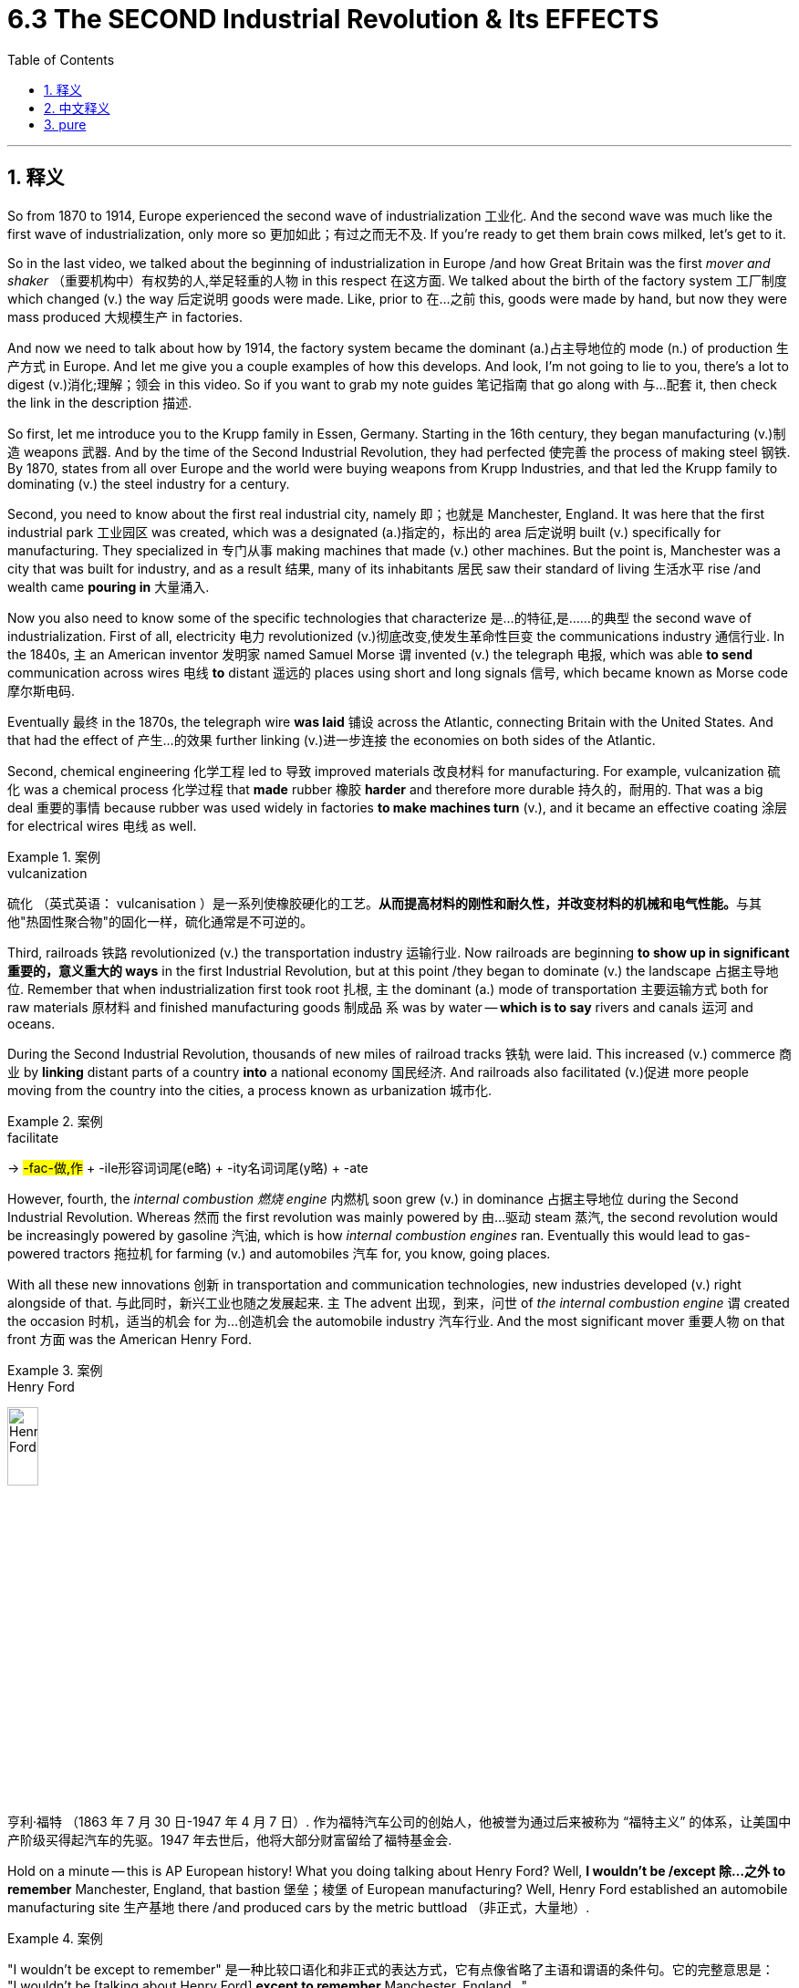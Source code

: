 
= 6.3 The SECOND Industrial Revolution & Its EFFECTS
:toc: left
:toclevels: 3
:sectnums:
:stylesheet: ../../myAdocCss.css

'''

== 释义

So from 1870 to 1914, Europe experienced the second wave of industrialization 工业化. And the second wave was much like the first wave of industrialization, only more so 更加如此；有过之而无不及. If you're ready to get them brain cows milked, let's get to it. +

So in the last video, we talked about the beginning of industrialization in Europe /and how Great Britain was the first _mover and shaker_ （重要机构中）有权势的人,举足轻重的人物 in this respect 在这方面. We talked about the birth of the factory system 工厂制度 which changed (v.) the way 后定说明 goods were made. Like, prior to 在…之前 this, goods were made by hand, but now they were mass produced 大规模生产 in factories. +

And now we need to talk about how by 1914, the factory system became the dominant (a.)占主导地位的 mode (n.) of production 生产方式 in Europe. And let me give you a couple examples of how this develops. And look, I'm not going to lie to you, there's a lot to digest (v.)消化;理解；领会 in this video. So if you want to grab my note guides 笔记指南 that go along with 与…配套 it, then check the link in the description 描述. +

So first, let me introduce you to the Krupp family in Essen, Germany. Starting in the 16th century, they began manufacturing (v.)制造 weapons 武器. And by the time of the Second Industrial Revolution, they had perfected 使完善 the process of making steel 钢铁. By 1870, states from all over Europe and the world were buying weapons from Krupp Industries, and that led the Krupp family to dominating (v.) the steel industry for a century. +

Second, you need to know about the first real industrial city, namely 即；也就是 Manchester, England. It was here that the first industrial park 工业园区 was created, which was a designated (a.)指定的，标出的 area 后定说明 built (v.) specifically for manufacturing. They specialized in 专门从事 making machines that made (v.) other machines. But the point is, Manchester was a city that was built for industry, and as a result 结果, many of its inhabitants 居民 saw their standard of living 生活水平 rise /and wealth came *pouring in* 大量涌入. +



Now you also need to know some of the specific technologies that characterize 是…的特征,是……的典型 the second wave of industrialization. First of all, electricity 电力 revolutionized (v.)彻底改变,使发生革命性巨变 the communications industry 通信行业. In the 1840s, `主` an American inventor 发明家 named Samuel Morse `谓` invented (v.) the telegraph 电报, which was able *to send* communication across wires 电线 *to* distant 遥远的 places using short and long signals 信号, which became known as Morse code 摩尔斯电码. +

Eventually 最终 in the 1870s, the telegraph wire *was laid* 铺设 across the Atlantic, connecting Britain with the United States. And that had the effect of 产生…的效果 further linking (v.)进一步连接 the economies on both sides of the Atlantic. +

Second, chemical engineering 化学工程 led to 导致 improved materials 改良材料 for manufacturing. For example, vulcanization 硫化 was a chemical process 化学过程 that *made* rubber 橡胶 *harder* and therefore more durable  持久的，耐用的. That was a big deal 重要的事情 because rubber was used widely in factories *to make machines turn* (v.), and it became an effective coating 涂层 for electrical wires 电线 as well. +

[.my1]
.案例
====
.vulcanization
硫化 （英式英语： vulcanisation ）是一系列使橡胶硬化的工艺。**从而提高材料的刚性和耐久性，并改变材料的机械和电气性能。**与其他"热固性聚合物"的固化一样，硫化通常是不可逆的。
====

Third, railroads 铁路 revolutionized (v.) the transportation industry 运输行业. Now railroads are beginning *to show up in significant 重要的，意义重大的 ways* in the first Industrial Revolution, but at this point /they began to dominate (v.) the landscape 占据主导地位. Remember that when industrialization first took root 扎根, `主` the dominant (a.) mode of transportation 主要运输方式 both for raw materials 原材料 and finished manufacturing goods 制成品 `系` was by water -- *which is to say* rivers and canals 运河 and oceans. +

During the Second Industrial Revolution, thousands of new miles of railroad tracks 铁轨 were laid. This increased (v.) commerce 商业 by *linking* distant parts of a country *into* a national economy 国民经济. And railroads also facilitated (v.)促进 more people moving from the country into the cities, a process known as urbanization 城市化. +

[.my1]
.案例
====
.facilitate
->  #-fac-做,作# + -ile形容词词尾(e略) + -ity名词词尾(y略) + -ate
====

However, fourth, the _internal combustion 燃烧 engine_ 内燃机 soon grew (v.) in dominance 占据主导地位 during the Second Industrial Revolution. Whereas 然而 the first revolution was mainly powered by 由…驱动 steam 蒸汽, the second revolution would be increasingly powered by gasoline 汽油, which is how _internal combustion engines_ ran. Eventually this would lead to gas-powered tractors 拖拉机 for farming (v.) and automobiles 汽车 for, you know, going places. +

With all these new innovations 创新 in transportation and communication technologies, new industries developed (v.) right alongside of that. 与此同时，新兴工业也随之发展起来. `主` The advent 出现，到来，问世 of  _the internal combustion engine_ `谓` created the occasion 时机，适当的机会 for 为…创造机会 the automobile industry 汽车行业. And the most significant mover 重要人物 on that front 方面 was the American Henry Ford. +

[.my1]
.案例
====
.Henry Ford
image:/img/Henry Ford.png[,20%]

亨利·福特 （1863 年 7 月 30 日-1947 年 4 月 7 日）.
作为福特汽车公司的创始人，他被誉为通过后来被称为 “福特主义” 的体系，让美国中产阶级买得起汽车的先驱。1947 年去世后，他将大部分财富留给了福特基金会.


====

Hold on a minute -- this is AP European history! What you doing talking about Henry Ford? Well, *I wouldn't be /except 除…之外 to remember* Manchester, England, that bastion 堡垒；棱堡 of European manufacturing? Well, Henry Ford established an automobile manufacturing site 生产基地 there /and produced cars by the metric buttload （非正式，大量地）. +

[.my1]
.案例
====
"I wouldn't be except to remember" 是一种比较口语化和非正式的表达方式，它有点像省略了主语和谓语的条件句。它的完整意思是： +
"I wouldn't be [talking about Henry Ford] *except to remember* Manchester, England..."

拆解来看：

- **"I wouldn't be [talking about Henry Ford]"：如果不是某个原因，我本来是不会谈论亨利·福特的。**这里的 be 是助动词，暗示了前面被省略的动词，通常是 talking about、doing that 或 mentioning him。
- *"except to remember Manchester, England"：除了为了提醒大家记住曼彻斯特。except to 表示“除了……之外”，引出做某事的唯一原因或目的。*

所以，这句话的整体意思是： +
“我本来是不会提到亨利·福特的，除非是为了提醒大家记住英格兰的曼彻斯特。”

作者在这里用亨利·福特在曼彻斯特设厂的例子，来强调曼彻斯特作为欧洲制造业“堡垒”的地位。这是一种修辞手法，通过一个看似跑题（AP欧洲历史却提到美国人亨利·福特）的引入，来引出他真正想强调的欧洲历史中的一个点。

====

Additionally 此外, with the growing use of streetcars 有轨电车 to transport (v.) people through cities, which was an industry *in and of itself* (本身，就其本质而言) 本身就是一个行业, a new _leisure travel industry_ 休闲旅游行业 began to rise (v.) as well. And finally, with _the increasing availability_ 可用性，可得性 of consumer goods 消费品 at low prices, the advertising industry 广告行业 was born. +

And it's not hard to understand why. Prior to the Industrial Revolution, if you wanted, you know, like a chair, you just *went down to* 前往某地 Carl's house /because he was the only chair maker around. But now with so many different companies producing (v.) similar goods at massive scales 大规模地, advertising executives 广告主管 had to figure out 想出 ways /to make their chair *stand out from the rest* (脱颖而出) 从其他中脱颖而出. +

So let's talk about _how they did that_ for a moment. In the last half of the 19th century, industrialization *led to* a significant increase in the demand for consumer goods, a phenomenon 现象 known as consumerism 消费主义. Department stores 百货商店 *sprang (v.)跳，跃；突然出现，涌现 up* 涌现, which were massive 巨大的；大而重的；结实的 stores that carried _a dizzying (a.)使人眩晕的；使人头昏眼花的 amount of_ 数量惊人的 clothing and furniture and toys and anything else 后定说明 a consumer might want. +

Like, a person could *spend (v.) hours* in a department store 百货商店, and they often did. In this way, shopping became a leisure activity 休闲活动, especially among middle class women of the time. And advertising was a key part of keeping people shopping. And the cycle 循环 went like this: _the more_ advertising went out, _the higher_ the demand for consumer goods. And _the higher_ the demand for consumer goods, _the more_ incentive 动力 for creating even more. And that meant _more advertising was needed_. And on and on and on. +

Now in the last quarter 四分之一；季度 of the 19th century, both the United States and Western Europe -- two giants 巨头 of industrialization -- experienced what became known as the Long Depression 长期萧条.  +
One of the major causes of this depression 萧条 was the scarcity 不足，缺乏,短缺 of money during that period. Paper money 纸币 was backed 以…为后盾 by gold 黄金, and that meant that governments only issued (v.)发行 the amount of paper money that represented the gold in their national coffers 国库. +

Because of wars /and the increasing amount of money demanded by consumers to buy manufactured goods, money became scarce. And that led to 导致 banks refusing to loan out 借出 money to investors who wanted to build their factories, for example. And this further led to 进一步导致 increasing unemployment 失业 and a global crisis 危机 that was long in correcting itself 长期难以自我纠正. +

[.my1]
.案例
====
.investors who wanted to build their factories
这里 wanted 是否可以改成用 were wanting ?

为什么原文用 "wanted" 更合适？​​

- ​​简洁性​​：经济类文本倾向直接陈述事实（"投资者当时要建厂"），而非强调心理过程。
- ​​确定性​​：银行拒绝的是​​已明确计划的投资行为​​，而非"反复犹豫的愿望"。
- ​​语法惯例​​：
"want" 作为​​状态动词​​（stative verb），通常不用进行时，除非刻意强调​​临时变化​​（如："She was wanting to leave" 暗示"她当时突然想走"）。
====

And that's just the context 背景 for what you really need to know, which is how corporations 公司 and governments responded to 应对 this crisis. And let's start with corporations. To address 解决 this issue, some corporations attempted to create monopolies 垄断 in their industry. That meant that `主` corporations who could afford to do so `谓` bought up 收购 all their competitors 竞争对手. +

[.my2]
这意味着那些有能力这样做的公司, 收购了所有的竞争对手。

And when they were the last corporation standing in a given sector 行业, they could set their prices at wherever they deemed 认为，相信 appropriate 合适的. And usually those prices were always benefiting (v.) the corporations and not consumers 消费者. +

On the other hand 另一方面, governments addressed (v.) the economic crisis first with protective tariffs 保护性关税. Now a tariff 关税 is a tax on imports 进口商品, and when a country *slaps* (v.)（用手掌）打，拍，掴;（尤指生气地）啪的一声放下，随意扔放 those *on* 强制实行；强迫某人做 imported goods, they do it /so that foreign goods will be more expensive /and people are more likely to buy cheaper goods 后定说明 made in their home country. And that is why they're called protective tariffs -- they protect the country's domestic industry 国内产业. +

[.my1]
.案例
====
.ˈslap (v.) sth on sb/sth
( informal ) to order, especially in a sudden or an unfair way, that sth must happen or sb must do sth 强制实行；强迫某人做 +
•The company *slapped a ban on* using email on the staff. 公司对员工使用电子邮件发出禁令。

====

However, when one country puts tariffs on another country's goods, that would often lead to 导致 a trade war 贸易战 /in which protective tariffs were used in retaliation 报复. And that was never good for consumers. So some states developed _free trade agreements_ 自由贸易协定 which *put the kibosh 阻止某事发生；挫败计划 on*  protective (a.) tariffs 保护性关税 between those two nations /and allowed them to trade (v.) without *being taxed (v.) significantly* 大幅征税. +

[.my1]
.案例
====
.PUT THE ˈKIBOSH ON STH
( informal ) to stop sth from happening; to spoil sb's plans 阻止某事发生；挫败计划


====

Now `主` _the last piece_ of this second wave of industrialization we need to consider `系` is the rapid industrialization of Prussia 普鲁士. `主` The reason it's significant 重要的 `系` is because the economic unification 经济统一 that occurred /because of `主` industrialization `谓` *will later lead to* 导致 the political unification 政治统一 of all the German states 德意志邦国. But we'll save that _juicy 多汁的；生动有趣的；妙趣横生的；刺激的 bit_ 有趣的部分 for unit 7. +

Now remember that during this time, what we would call Germany 我们称之为“德国”的东西 `系` was really just a collection of 一群；一系列 hundreds of states. At this point, the most powerful of those states was Prussia. Now because of Prussia's massive deposits （地下自然形成的）沉积物，沉积层 of 大量的 coal and iron, it took to industrialization /like _white on rice_ 像大米上的白色 and _a glass of milk_ and _a paper plate 盘，碟 in a snowstorm_ 暴风雪中的纸盘子 （非正式，迅速且自然地适应）. +


[.my2]
记住，在这段时间里，我们所说的德国, 实际上只是数百个州的集合。此时，这些国家中最强大的是普鲁士。由于普鲁士拥有丰富的煤炭和铁矿资源，它搞起工业化来简直如鱼得水——就像暴风雪中的白米饭配牛奶，再来个纸盘子那么自然。

[.my1]
.案例
====
.it took to industrialization like _white on rice_ and _a glass of milk_ and _a paper plate in a snowstorm_.
这个句子是由三个并列的比喻组成的美式俚语表达，核心是强调​​“极其自然/必然发生”​​的关系。

它的核心含义是：

“非常迅速、非常彻底地适应或投入某事，就像某种事物与其环境完美融合，显得极其自然、毫无违和感，甚至难以区分。”

让我们来拆解这个比喻：

- *"like white on rice" (像白米饭上的白米一样)*: 这个短语本身就是一个常见的口语比喻，形容非常紧密、粘附、迅速地依附或投入到某事。*白米饭上的白米，是那么自然、那么紧密，几乎难以区分。*

接下来，作者又加入了两个额外的元素, 来加强和延伸这个比喻，使它更具画面感和夸张效果：

- "and a glass of milk" (和一杯牛奶): 牛奶也是白色的，与白色背景（雪暴）进一步呼应。

- "and a paper plate in a snowstorm" (和暴风雪中的纸盘): *纸盘也是白色的，在暴风雪（白色背景）中，它会迅速被雪覆盖，或融入其中，变得几乎看不见，或者说，它属于那个白色环境，适应得“天衣无缝”。*

所以，当把这些组合在一起时, 它的意思是： +
普鲁士对工业化的投入和适应是如此地迅速、彻底和自然，仿佛工业化就是为其量身定做的，两者完美契合，发展得势不可挡。
====

They got busy building railroads and _metric buttloads of_ factories. Trade throughout the German states suffered (v.) because of political tension 紧张局势 between them. So in order to rectify (v.)纠正 that situation, Prussia engineered 策划 something called _the Zollverein （德）关税同盟；商业同盟 agreement_ 关税同盟协定 in 1834. +

[.my2]
他们忙于修建铁路和大量的工厂。德国各州之间的政治紧张关系, 使贸易受到影响。为了扭转这种局面，普鲁士在1834年制定了关税同盟协议。

The effect of this agreement was to lower (v.) barriers to trade 贸易壁垒 -- barriers like tariffs and customs 关税和海关 -- and thus to unite (v.) German states economically. Well, I'm happy to report _it worked fantastically_ 极好地. And with the lowering of barriers, the wealth of industrialization only increased 只增不减. +

The Prussian government also *put in place* 实施，落实好 something called the national system 国家体系, which was engineered (v.)设计，建造；策划 by an economist 经济学家 named Friedrich List. The idea here was that /the nascent 新生的；萌芽的；未成熟的 German industry needed to be protected from competition 竞争 from those stanky 发臭的，恶臭的 Brits across the channel （俚语，带有轻蔑意味，指海峡对岸的英国人）. +

They did this /by imposing tariffs on 对…征收关税 imported goods. But there was a caveat 警告；告诫,附加条件: those tariffs would only remain in place 保持原位 /until 直到……为止 their manufacturing sector 制造业 could *compete* (v.) _on equal footing_ (基础；立足处)在平等的基础上 *with* 与…平等竞争 Britons. And by the early 20th century -- spoiler alert 剧透警告 -- they did. +

[.my2]
这些关税只有在他们的制造业能够与英国人平等竞争之前, 才会生效。

[.my1]
.案例
====
.caveat
(n.)( formal ) ( from Latin) a warning that particular things need to be considered before sth can be done警告；告诫

.footing
(n.) the position or status of sb/sth in relation to others; the relationship between two or more people or groups 地位；人际关系 +
•The two groups must meet _on an equal footing_ . 这两个集团必须以平等地位会谈。 +
•They were demanding to be treated _on the same footing_ as the rest of the teachers. 他们要求得到和其他老师同等的待遇。 +
====


All right, click here to keep reviewing for unit 6 of the AP Euro curriculum 课程. Click right here to grab my AP Euro review pack, which is everything you need to get an A in your class and a five on your exam in May. I'll catch you on the flip-flop. I'm Laura. +

'''

== 中文释义

**所以##在1870年到1914年期间，欧洲经历了"第二次工业化"浪潮。##**第二次工业化浪潮和第一次工业化浪潮很相似，而且在很多方面有过之而无不及。如果你准备好充实自己的知识，那我们开始吧。  +

在上一个视频中，我们谈到了欧洲工业化的开端，以及英国在这方面如何成为了率先行动并产生重大影响的国家。我们谈到了工厂制度的诞生，它改变了商品的生产方式。在此之前，商品是手工制作的，但现在它们在工厂里被大规模生产。  +

现在我们需要谈谈到**1914年时，工厂制度如何成为了欧洲占主导地位的生产模式。**我会给你举几个例子来说明它是如何发展的。听着，我不会骗你，这个视频里有很多内容需要消化。所以如果你想要获取与之配套的笔记指南，那就查看描述中的链接。  +

首先，让我给你介绍一下德国埃森（Essen）的克虏伯（Krupp）家族。从16世纪开始，他们就开始制造武器。到第二次工业革命时期，他们完善了钢铁制造工艺。到1870年，欧洲乃至全世界的国家都从克虏伯工业公司（Krupp Industries）购买武器，这使得克虏伯家族在钢铁行业占据主导地位, 长达一个世纪之久。  +

其次，你需要了解**第一个真正意义上的工业城市，也就是英国的曼彻斯特（Manchester）。在这里，第一个工业园区被创建，这是一个专门为制造业设立的区域。**他们专门制造用于生产其他机器的机器。关键在于，**曼彻斯特是一个为工业而建的城市，**结果是，这里的许多居民看到他们的生活水平提高了，财富也大量涌入。  +

现在你还需要了解一些**"#第二次工业化"浪潮的标志性特定技术。#**首先，**##电力##彻底改变了通信行业。**19世纪40年代，一位名叫塞缪尔·莫尔斯（Samuel Morse）的美国发明家**发明了电报**，它能够通过电线, 使用长短信号, 将信息发送到遥远的地方，这种信号后来被称为莫尔斯电码（Morse code）。  +

最终在19世纪70年代，电报线被铺设横跨大西洋，连接了英国和美国。这进一步加强了大西洋两岸的经济联系。  +

其次，**化学工程带来了更好的制造材料。**例如，硫化是一种化学过程，它使橡胶变得更硬，因而更耐用。这很重要，因为橡胶在工厂里被广泛用于使机器运转，而且它也成为了电线的有效涂层。  +

第三，**铁路彻底改变了运输行业。**在第一次工业革命时期，铁路就开始以重要的方式出现，但在这个时期，它们开始占据主导地位。*记住，在工业化刚刚起步时，原材料和制成品的主要运输方式是水路运输——也就是通过河流、运河和海洋运输。*  +

在第二次工业革命期间，数千英里的新**铁路**轨道被铺设。这通过将一个国家遥远的地区连接起来, *形成全国性经济，促进了商业发展。铁路也促使更多的人从农村搬到城市，这个过程被称为城市化。*  +

然而，第四点，**在"内燃机"在第二次工业革命期间逐渐占据主导地位。#第一次工业革命主要由"蒸汽"(蒸汽机)驱动，而第二次工业革命越来越多地由"汽油"驱动，内燃机就是靠"汽油"运转的。#**最终，这导致了用于农业的汽油驱动拖拉机吗和供人们出行的汽车的出现。  +

随着运输和通信技术的这些新创新，新的行业也随之发展起来。**内燃机的出现, 为汽车行业创造了契机。**在这方面最具影响力的人物是美国的亨利·福特（Henry Ford）。  +

等一下——这可是美国大学预修课程"欧洲历史"！为什么要谈到亨利·福特呢？嗯，如果还记得英国的曼彻斯特，这个欧洲制造业的堡垒，就知道原因了。亨利·福特在那里建立了一个汽车制造基地，生产了大量的汽车。  +

此外，随着"有轨电车"在城市中用于运送人们的使用越来越多，这本身就成为了一个行业，*新的休闲旅游行业也开始兴起。最后，随着低价消费品的供应日益增加，广告行业诞生了。*  +

**这其中的原因不难理解。**在工业革命之前，如果你想要一把椅子，你会去卡尔（Carl）家，因为他是附近唯一的椅子制造商。但**现在，有这么多不同的公司大规模生产类似的商品，广告主管们不得不想出办法让他们的椅子脱颖而出。**  +

所以让我们谈谈他们是怎么做的。在19世纪后半叶，工业化导致对消费品的需求大幅增加，这种现象被称为消费主义。百货商店如雨后春笋般涌现，这些大型商店里摆满了令人眼花缭乱的衣服、家具、玩具, 以及消费者可能想要的任何其他商品。  +

比如说，一个人可以在百货商店里逛上几个小时，而且他们经常这么做。这样一来，购物变成了一种休闲活动，尤其是在当时的中产阶级女性当中。广告是让人们持续购物的关键部分。这个循环是这样的：广告投放得越多，对消费品的需求就越高。对消费品的需求越高，就越有动力生产更多的商品。这就意味着需要更多的广告。如此循环往复。  +

*在19世纪最后25年里，美国和西欧——两个工业化的巨头——经历了所谓的长期经济萧条（Long Depression）。这场萧条的一个主要原因, 是那个时期货币的短缺。纸币以黄金为后盾，这意味着政府发行的纸币数量, 只能代表其国库中的黄金数量(黄金有多少, 纸币就只能发行多少. 金本位制)。*  +

**由于战争, 以及消费者购买制成品所需的资金, 不断增加，货币变得稀缺(产品多, 货币少, 货币就相对升值了, 相当于产品价格下跌了)。这导致银行拒绝向想要建造工厂的投资者贷款。**这进一步导致失业率上升，并且引发了一场长期难以自我纠正的全球危机。  +

这只是你真正需要了解的内容的背景，也就是企业和政府如何应对这场危机。让我们从企业开始说起。**为了解决这个问题，一些企业试图在其所在行业建立垄断。**这意味着有能力的企业会收购所有的竞争对手。  +

**当它们成为某个特定行业中唯一幸存的企业时，它们可以将价格设定在他们认为合适的水平。而**且通常这些价格总是对企业有利，而不是对消费者有利。  +

另一方面，**政府首先通过保护性关税, 来应对经济危机。**关税是对进口商品征收的税，当一个国家对进口商品征收关税时，**这样做是为了让外国商品变得更贵，人们更有可能购买本国生产的更便宜的商品。**这就是为什么它们被称为"保护性关税"——它们保护国家的国内产业。  +

**然而，当一个国家对另一个国家的商品征收关税时，往往会引发一场贸易战，各国会以保护性关税进行报复。**这对消费者来说从来都不是好事。所以一些国家制定了"自由贸易协定"，取消了两国之间的"保护性关税"，使它们能够在不受重大税收影响的情况下,进行贸易。  +

现在，关于"第二次工业化"浪潮，我们需要考虑的最后一点是普鲁士（Prussia）的快速工业化。它之所以重要，是因为**由于工业化而实现的经济统一，后来导致了所有德意志邦国的政治统一。**但我们会把这个有趣的部分留到第七单元来讲。  +

记住，**在这个时期，我们所说的德国, 实际上只是几百个邦国的集合。在这个时候，其中最强大的邦国是普鲁士。由于普鲁士拥有大量的煤炭和铁矿石，它迅速实现了工业化，**就像白雪落在大米上，牛奶盛在纸盘子里（这里形容其工业化的迅速和紧密）。  +

他们忙着修建铁路和大量的工厂。*德意志各邦国之间的贸易, 因为它们之间的政治紧张局势, 而受到影响。所以为了纠正这种情况，普鲁士在1834年策划了所谓的“关税同盟（Zollverein）”协定。*  +

这个协定的效果, 是降低了贸易壁垒——比如关税和海关方面的壁垒——**从而在经济上统一了德意志各邦国。**嗯，我很高兴地告诉你，这个协定非常成功。随着贸易壁垒的降低，工业化带来的财富不断增加。  +

普鲁士政府还实施了一个由经济学家弗里德里希·李斯特（Friedrich List）设计的国家体系。其理念是，*新生的德国工业, 需要免受海峡对岸那些可恶的英国人的竞争。*  +

**他们通过对进口商品征收关税, 来实现这一点。但有一个附加条件：这些关税只会在其制造业能够与英国人平等竞争之前一直存在。**到20世纪初——剧透一下——他们做到了。  +

好的，点击这里继续复习美国大学预修课程欧洲历史第六单元。点击这里获取我的美国大学预修课程欧洲历史复习资料包，这是你在课堂上得A并在五月份的考试中得5分所需要的所有内容。我们下次再见。我是劳拉（Laura）。  +

'''

== pure

So from 1870 to 1914, Europe experienced the second wave of industrialization. And the second wave was much like the first wave of industrialization, only more so. If you're ready to get them brain cows milked, let's get to it.

So in the last video, we talked about the beginning of industrialization in Europe and how Great Britain was the first mover and shaker in this respect. We talked about the birth of the factory system which changed the way goods were made. Like, prior to this, goods were made by hand, but now they were mass produced in factories.

And now we need to talk about how by 1914, the factory system became the dominant mode of production in Europe. And let me give you a couple examples of how this develops. And look, I'm not going to lie to you, there's a lot to digest in this video. So if you want to grab my note guides that go along with it, then check the link in the description.

So first, let me introduce you to the Krupp family in Essen, Germany. Starting in the 16th century, they began manufacturing weapons. And by the time of the Second Industrial Revolution, they had perfected the process of making steel. By 1870, states from all over Europe and the world were buying weapons from Krupp Industries, and that led the Krupp family to dominating the steel industry for a century.

Second, you need to know about the first real industrial city, namely Manchester, England. It was here that the first industrial park was created, which was a designated area built specifically for manufacturing. They specialized in making machines that made other machines. But the point is, Manchester was a city that was built for industry, and as a result, many of its inhabitants saw their standard of living rise and wealth came pouring in.

Now you also need to know some of the specific technologies that characterize the second wave of industrialization. First of all, electricity revolutionized the communications industry. In the 1840s, an American inventor named Samuel Morse invented the telegraph, which was able to send communication across wires to distant places using short and long signals, which became known as Morse code.

Eventually in the 1870s, the telegraph wire was laid across the Atlantic, connecting Britain with the United States. And that had the effect of further linking the economies on both sides of the Atlantic.

Second, chemical engineering led to improved materials for manufacturing. For example, vulcanization was a chemical process that made rubber harder and therefore more durable. That was a big deal because rubber was used widely in factories to make machines turn, and it became an effective coating for electrical wires as well.

Third, railroads revolutionized the transportation industry. Now railroads are beginning to show up in significant ways in the first Industrial Revolution, but at this point they began to dominate the landscape. Remember that when industrialization first took root, the dominant mode of transportation both for raw materials and finished manufacturing goods was by water -- which is to say rivers and canals and oceans.

During the Second Industrial Revolution, thousands of new miles of railroad tracks were laid. This increased commerce by linking distant parts of a country into a national economy. And railroads also facilitated more people moving from the country into the cities, a process known as urbanization.

However, fourth, the internal combustion engine soon grew in dominance during the Second Industrial Revolution. Whereas the first revolution was mainly powered by steam, the second revolution would be increasingly powered by gasoline, which is how internal combustion engines ran. Eventually this would lead to gas-powered tractors for farming and automobiles for, you know, going places.

With all these new innovations in transportation and communication technologies, new industries developed right alongside of that. The advent of the internal combustion engine created the occasion for the automobile industry. And the most significant mover on that front was the American Henry Ford.

Hold on a minute -- this is AP European history! What you doing talking about Henry Ford? Well, I wouldn't be except to remember Manchester, England, that bastion of European manufacturing? Well, Henry Ford established an automobile manufacturing site there and produced cars by the metric buttload.

Additionally, with the growing use of streetcars to transport people through cities, which was an industry in and of itself, a new leisure travel industry began to rise as well. And finally, with the increasing availability of consumer goods at low prices, the advertising industry was born.

And it's not hard to understand why. Prior to the Industrial Revolution, if you wanted, you know, like a chair, you just went down to Carl's house because he was the only chair maker around. But now with so many different companies producing similar goods at massive scales, advertising executives had to figure out ways to make their chair stand out from the rest.

So let's talk about how they did that for a moment. In the last half of the 19th century, industrialization led to a significant increase in the demand for consumer goods, a phenomenon known as consumerism. Department stores sprang up, which were massive stores that carried a dizzying amount of clothing and furniture and toys and anything else a consumer might want.

Like, a person could spend hours in a department store, and they often did. In this way, shopping became a leisure activity, especially among middle class women of the time. And advertising was a key part of keeping people shopping. And the cycle went like this: the more advertising went out, the higher the demand for consumer goods. And the higher the demand for consumer goods, the more incentive for creating even more. And that meant more advertising was needed. And on and on and on.

Now in the last quarter of the 19th century, both the United States and Western Europe -- two giants of industrialization -- experienced what became known as the Long Depression. One of the major causes of this depression was the scarcity of money during that period. Paper money was backed by gold, and that meant that governments only issued the amount of paper money that represented the gold in their national coffers.

Because of wars and the increasing amount of money demanded by consumers to buy manufactured goods, money became scarce. And that led to banks refusing to loan out money to investors who wanted to build their factories, for example. And this further led to increasing unemployment and a global crisis that was long in correcting itself.

And that's just the context for what you really need to know, which is how corporations and governments responded to this crisis. And let's start with corporations. To address this issue, some corporations attempted to create monopolies in their industry. That meant that corporations who could afford to do so bought up all their competitors.

And when they were the last corporation standing in a given sector, they could set their prices at wherever they deemed appropriate. And usually those prices were always benefiting the corporations and not consumers.

On the other hand, governments addressed the economic crisis first with protective tariffs. Now a tariff is a tax on imports, and when a country slaps those on imported goods, they do it so that foreign goods will be more expensive and people are more likely to buy cheaper goods made in their home country. And that is why they're called protective tariffs -- they protect the country's domestic industry.

However, when one country puts tariffs on another country's goods, that would often lead to a trade war in which protective tariffs were used in retaliation. And that was never good for consumers. So some states developed free trade agreements which put the kibosh on protective tariffs between those two nations and allowed them to trade without being taxed significantly.

Now the last piece of this second wave of industrialization we need to consider is the rapid industrialization of Prussia. The reason it's significant is because the economic unification that occurred because of industrialization will later lead to the political unification of all the German states. But we'll save that juicy bit for unit 7.

Now remember that during this time, what we would call Germany was really just a collection of hundreds of states. At this point, the most powerful of those states was Prussia. Now because of Prussia's massive deposits of coal and iron, it took to industrialization like white on rice and a glass of milk and a paper plate in a snowstorm.

They got busy building railroads and metric buttloads of factories. Trade throughout the German states suffered because of political tension between them. So in order to rectify that situation, Prussia engineered something called the Zollverein agreement in 1834.

The effect of this agreement was to lower barriers to trade -- barriers like tariffs and customs -- and thus to unite German states economically. Well, I'm happy to report it worked fantastically. And with the lowering of barriers, the wealth of industrialization only increased.

The Prussian government also put in place something called the national system, which was engineered by an economist named Friedrich List. The idea here was that the nascent German industry needed to be protected from competition from those stanky Brits across the channel.

They did this by imposing tariffs on imported goods. But there was a caveat: those tariffs would only remain in place until their manufacturing sector could compete on equal footing with Britons. And by the early 20th century -- spoiler alert -- they did.

All right, click here to keep reviewing for unit 6 of the AP Euro curriculum. Click right here to grab my AP Euro review pack, which is everything you need to get an A in your class and a five on your exam in May. I'll catch you on the flip-flop. I'm Laura.

'''